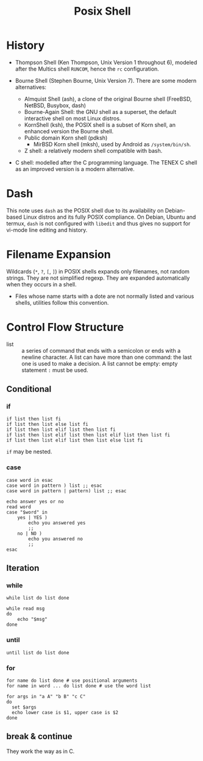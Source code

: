 #+title: Posix Shell

* History

- Thompson Shell (Ken Thompson, Unix Version 1 throughout 6), modeled after the Multics shell =RUNCOM=,
  hence the =rc= configuration.

- Bourne Shell (Stephen Bourne, Unix Version 7). There are some modern alternatives:
  + Almquist Shell (ash), a clone of the original Bourne shell (FreeBSD, NetBSD, Busybox, dash)
  + Bourne-Again Shell: the GNU shell as a superset, the default interactive
    shell on most Linux distros.
  + KornShell (ksh), the POSIX shell is a subset of Korn shell, an enhanced
    version the Bourne shell.
  + Public domain Korn shell (pdksh)
    - MirBSD Korn shell (mksh), used by Android as =/system/bin/sh=.
  + Z shell: a relatively modern shell compatible with bash.

- C shell: modelled after the C programming language. The TENEX C shell as an
  improved version is a modern alternative.

* Dash

This note uses =dash= as the POSIX shell due to its availability on Debian-based
Linux distros and its fully POSIX compliance. On Debian, Ubuntu and termux, =dash= is not configured with
=libedit= and thus gives no support for vi-mode line editing and history.

* Filename Expansion

Wildcards (=*=, =?=, =[=, =]=) in POSIX shells expands only filenames, not
random strings. They are not simplified regexp. They are expanded automatically when
they occurs in a shell.

- Files whose name starts with a dote are not normally listed and various
  shells, utilities follow this convention.

* Control Flow Structure

- list :: a series of command that ends with a semicolon or ends with a newline character.
  A list can have more than one command: the last one is used to make a
  decision.  A list cannot be empty: empty statement =:= must be used.

** Conditional

*** if

#+begin_src shell
if list then list fi
if list then list else list fi
if list then list elif list then list fi
if list then list elif list then list elif list then list fi
if list then list elif list then list else list fi
#+end_src

=if= may be nested.

*** case

#+begin_src shell
case word in esac
case word in pattern ) list ;; esac
case word in pattern | pattern) list ;; esac
#+end_src

#+begin_src shell
echo answer yes or no
read word
case "$word" in
    yes | YES )
        echo you answered yes
        ;;
    no | NO )
        echo you answered no
        ;;
esac
#+end_src

** Iteration

*** while

#+begin_src shell
while list do list done
#+end_src

#+begin_src shell
while read msg
do
    echo "$msg"
done
#+end_src

*** until

#+begin_src shell
until list do list done
#+end_src

*** for

#+begin_src shell
for name do list done # use positional arguments
for name in word ... do list done # use the word list
#+end_src

#+begin_src shell
for args in "a A" "b B" "c C"
do
  set $args
  echo lower case is $1, upper case is $2
done
#+end_src

** break & continue

They work the way as in C.
